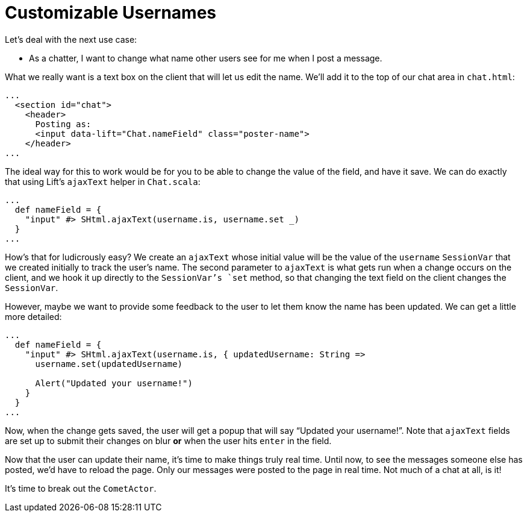 :idprefix:
:idseparator: -
:toc: right
:toclevels: 2

# Customizable Usernames

Let's deal with the next use case:

 - As a chatter, I want to change what name other users see for me when I post
   a message.

What we really want is a text box on the client that will let us edit the name.
We'll add it to the top of our chat area in `chat.html`:

```html
...
  <section id="chat">
    <header>
      Posting as:
      <input data-lift="Chat.nameField" class="poster-name">
    </header>
...
```

The ideal way for this to work would be for you to be able to change the value
of the field, and have it save. We can do exactly that using Lift's `ajaxText`
helper in `Chat.scala`:

```scala
...
  def nameField = {
    "input" #> SHtml.ajaxText(username.is, username.set _)
  }
...
```

How's that for ludicrously easy? We create an `ajaxText` whose initial value
will be the value of the `username` `SessionVar` that we created initially to
track the user's name. The second parameter to `ajaxText` is what gets run when
a change occurs on the client, and we hook it up directly to the `SessionVar`'s
`set` method, so that changing the text field on the client changes the
`SessionVar`.

However, maybe we want to provide some feedback to the user to let them know
the name has been updated. We can get a little more detailed:

```scala
...
  def nameField = {
    "input" #> SHtml.ajaxText(username.is, { updatedUsername: String =>
      username.set(updatedUsername)

      Alert("Updated your username!")
    }
  }
...
```

Now, when the change gets saved, the user will get a popup that will say
“Updated your username!”. Note that `ajaxText` fields are set up to submit
their changes on blur *or* when the user hits `enter` in the field.

Now that the user can update their name, it's time to make things truly real
time. Until now, to see the messages someone else has posted, we'd have to
reload the page. Only our messages were posted to the page in real time. Not
much of a chat at all, is it!

It's time to break out the `CometActor`.
